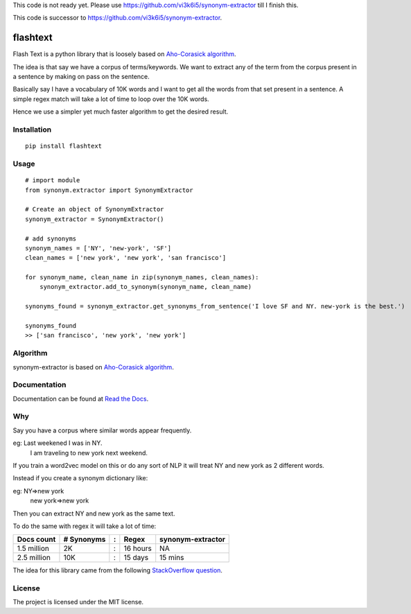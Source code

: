 This code is not ready yet. Please use https://github.com/vi3k6i5/synonym-extractor till I finish this.

This code is successor to https://github.com/vi3k6i5/synonym-extractor.

flashtext
==============

Flash Text is a python library that is loosely based on `Aho-Corasick algorithm
<https://en.wikipedia.org/wiki/Aho%E2%80%93Corasick_algorithm>`_.

The idea is that say we have a corpus of terms/keywords. We want to extract any of the term from the corpus present in a sentence by making on pass on the sentence.

Basically say I have a vocabulary of 10K words and I want to get all the words from that set present in a sentence. A simple regex match will take a lot of time to loop over the 10K words.

Hence we use a simpler yet much faster algorithm to get the desired result.

Installation
-------
::

    pip install flashtext

Usage
------
::
    
    # import module
    from synonym.extractor import SynonymExtractor

    # Create an object of SynonymExtractor
    synonym_extractor = SynonymExtractor()

    # add synonyms
    synonym_names = ['NY', 'new-york', 'SF']
    clean_names = ['new york', 'new york', 'san francisco']

    for synonym_name, clean_name in zip(synonym_names, clean_names):
        synonym_extractor.add_to_synonym(synonym_name, clean_name)

    synonyms_found = synonym_extractor.get_synonyms_from_sentence('I love SF and NY. new-york is the best.')

    synonyms_found
    >> ['san francisco', 'new york', 'new york']


Algorithm
----------

synonym-extractor is based on `Aho-Corasick algorithm
<https://en.wikipedia.org/wiki/Aho%E2%80%93Corasick_algorithm>`_.

Documentation
----------

Documentation can be found at `Read the Docs
<http://synonym-extractor.readthedocs.org>`_.


Why
------

::

Say you have a corpus where similar words appear frequently.

eg: Last weekened I was in NY.
    I am traveling to new york next weekend.

If you train a word2vec model on this or do any sort of NLP it will treat NY and new york as 2 different words. 

Instead if you create a synonym dictionary like:

eg: NY=>new york
    new york=>new york

Then you can extract NY and new york as the same text.

To do the same with regex it will take a lot of time:

============  ========== = =========  ============
Docs count    # Synonyms : Regex      synonym-extractor
============  ========== = =========  ============
1.5 million   2K         : 16 hours   NA
2.5 million   10K        : 15 days    15 mins
============  ========== = =========  ============

The idea for this library came from the following `StackOverflow question
<https://stackoverflow.com/questions/44178449/regex-replace-is-taking-time-for-millions-of-documents-how-to-make-it-faster>`_.


License
-------

The project is licensed under the MIT license.
